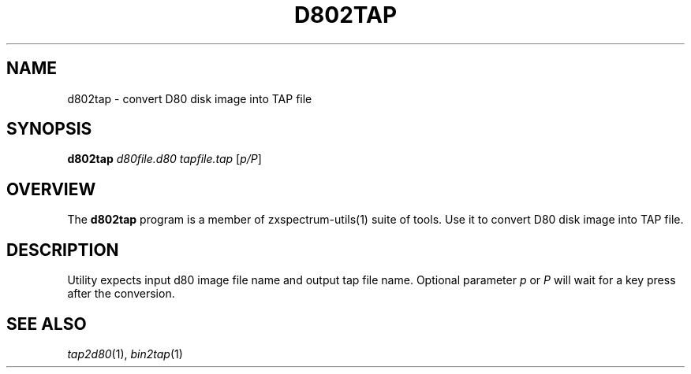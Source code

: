 .TH D802TAP 1 "Date: 12th July, 2019" "ZX Spectrum utils"
.SH NAME
d802tap \- convert D80 disk image into TAP file
.SH SYNOPSIS
.TP
\fBd802tap\fP \fId80file.d80\fP \fItapfile.tap\fP [\fIp/P\fP]
.SH OVERVIEW
The \fBd802tap\fP program is a member of zxspectrum-utils(1) suite of tools. Use it to convert D80 disk image into TAP file.
.SH DESCRIPTION
Utility expects input d80 image file name and output tap file name. Optional parameter \fIp\fP or \fIP\fP will wait for a key press after the conversion.

.SH SEE ALSO
.IR tap2d80 "(1),"
.IR bin2tap "(1)"

